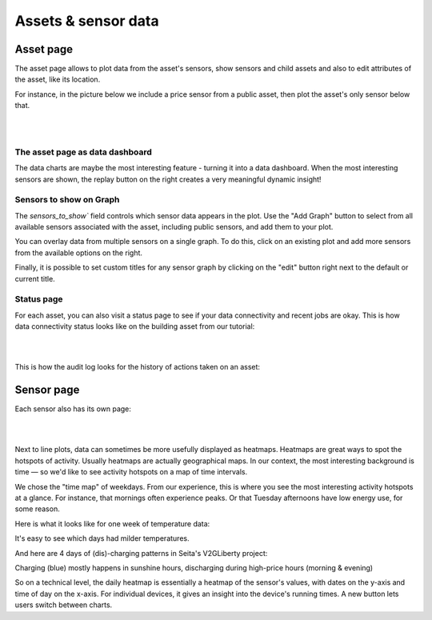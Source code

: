 .. _view_asset-data:

*********************
Assets & sensor data
*********************

Asset page
------------

The asset page allows to plot data from the asset's sensors, show sensors and child assets and also to edit attributes of the asset, like its location.

For instance, in the picture below we include a price sensor from a public asset, then plot the asset's only sensor below that.


.. image:: https://github.com/FlexMeasures/screenshots/raw/main/screenshot_asset.png
    :align: center
..    :scale: 40%

|
|


The asset page as data dashboard
^^^^^^^^^^^^^^^^^^^^^^^^^^^^^^^^^

The data charts are maybe the most interesting feature - turning it into a data dashboard. When the most interesting sensors are shown, the replay button on the right creates a very meaningful dynamic insight!


Sensors to show on Graph
^^^^^^^^^^^^^^^^^^^^^^^^^

The `sensors_to_show`` field controls which sensor data appears in the plot. Use the "Add Graph" button to select from all available sensors associated with the asset, including public sensors, and 
add them to your plot.

You can overlay data from multiple sensors on a single graph. To do this, click on an existing plot and add more sensors from the available options on the right. 

Finally, it is possible to set custom titles for any sensor graph by clicking on the "edit" button right next to the default or current title.

.. image:: https://github.com/FlexMeasures/screenshots/blob/main/screenshot-asset-editgraph.png
    :align: center
..    :scale: 40%


Status page
^^^^^^^^^^^^

For each asset, you can also visit a status page to see if your data connectivity and recent jobs are okay. This is how data connectivity status looks like on the building asset from our tutorial:

.. image:: https://github.com/FlexMeasures/screenshots/raw/main/tut/toy-schedule/screenshot_building_status.png
    :align: center
..    :scale: 40%

|
|

This is how the audit log looks for the history of actions taken on an asset:

.. image:: https://github.com/FlexMeasures/screenshots/raw/main/screenshot-auditlog.PNG
    :align: center
..    :scale: 40%


Sensor page
-------------

Each sensor also has its own page:

.. image:: https://github.com/FlexMeasures/screenshots/raw/main/screenshot_sensor.png
    :align: center
..    :scale: 40%

|
|

Next to line plots, data can sometimes be more usefully displayed as heatmaps.
Heatmaps are great ways to spot the hotspots of activity. Usually heatmaps are actually geographical maps. In our context, the most interesting background is time ― so we'd like to see activity hotspots on a map of time intervals.

We chose the "time map" of weekdays. From our experience, this is where you see the most interesting activity hotspots at a glance. For instance, that mornings often experience peaks. Or that Tuesday afternoons have low energy use, for some reason.

Here is what it looks like for one week of temperature data:

.. image:: https://github.com/FlexMeasures/screenshots/raw/main/heatmap-week-temperature.png
    :align: center
    
It's easy to see which days had milder temperatures.

And here are 4 days of (dis)-charging patterns in Seita's V2GLiberty project:

.. image:: https://github.com/FlexMeasures/screenshots/raw/main/heatmap-week-charging.png
    :align: center
    
Charging (blue) mostly happens in sunshine hours, discharging during high-price hours (morning & evening)

So on a technical level, the daily heatmap is essentially a heatmap of the sensor's values, with dates on the y-axis and time of day on the x-axis. For individual devices, it gives an insight into the device's running times. A new button lets users switch between charts.
